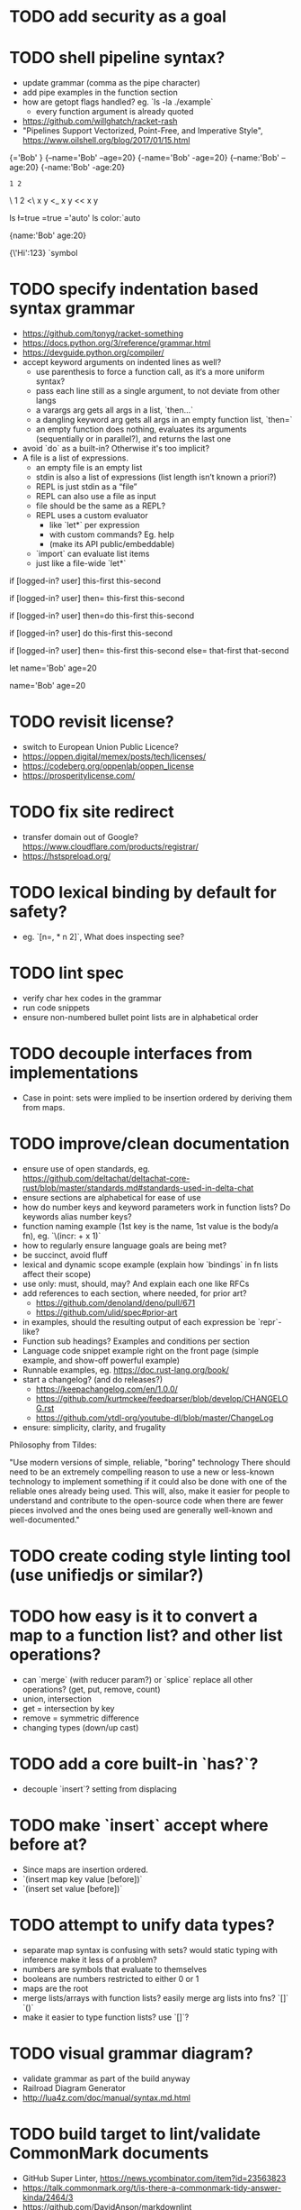 * TODO add security as a goal

* TODO shell pipeline syntax?

- update grammar (comma as the pipe character) 
- add pipe examples in the function section 
- how are getopt flags handled? eg. `ls -la ./example`
  - every function argument is already quoted
- https://github.com/willghatch/racket-rash
- "Pipelines Support Vectorized, Point-Free, and Imperative Style", https://www.oilshell.org/blog/2017/01/15.html

# Symbols as "flags"?
# Unreserving backslash would allow it for division?
# And less/greater than or equal? 
# But reserves minus char?
# Just leave it to stdlib? 

{\name='Bob' \age=20}
{--name='Bob' --age=20}
{-name='Bob' -age=20}
{--name:'Bob' --age:20}
{-name:'Bob' -age:20} 

: 1 2
\ 1 2
<\ x y
<_ x y
<< x y

# More syntax for symbols and arguments?
# stdlib?

# ls -la --color=auto

ls \l=true \a=true \color='auto' 
ls color:`auto

# Keyword arguments won't be used much?
# Switch '=' to ':'? More readable. 

# Only back compat for POSIX? 
# Use single letter tools instead (eg. show.sh) 

# Just quote left always, it's more common. 
{name:'Bob' age:20}

# Make it multiple values to generalize? Orthogonal? 
# How to escape? 

{\'Hi\n':123}
`symbol

* TODO specify indentation based syntax grammar

- https://github.com/tonyg/racket-something
- https://docs.python.org/3/reference/grammar.html
- https://devguide.python.org/compiler/
- accept keyword arguments on indented lines as well?
  - use parenthesis to force a function call, as it‘s a more uniform syntax?
  - pass each line still as a single argument, to not deviate from other langs 
  - a varargs arg gets all args in a list, `then...`
  - a dangling keyword arg gets all args in an empty function list, `then=`
  - an empty function does nothing, evaluates its arguments (sequentially or in parallel?), and returns the last one 
- avoid `do` as a built-in? Otherwise it's too implicit? 
- A file is a list of expressions. 
  - an empty file is an empty list
  - stdin is also a list of expressions (list length isn’t known a priori?)
  - REPL is just stdin as a “file”
  - REPL can also use a file as input
  - file should be the same as a REPL?
  - REPL uses a custom evaluator
    - like `let*` per expression
    - with custom commands? Eg. help
    - (make its API public/embeddable)
  - `import` can evaluate list items
  - just like a file-wide `let*`
 
if [logged-in? user]
  this-first
  this-second

if [logged-in? user] then=
  this-first
  this-second

if [logged-in? user] then=do
  this-first
  this-second

if [logged-in? user] do
  this-first
  this-second

if [logged-in? user]
  then=
    this-first
    this-second
  else=
    that-first
    that-second

let
  name='Bob'
  age=20

# Globals without `let`
name='Bob'
age=20

* TODO revisit license?

- switch to European Union Public Licence?
- https://oppen.digital/memex/posts/tech/licenses/
- https://codeberg.org/oppenlab/oppen_license
- https://prosperitylicense.com/ 

* TODO fix site redirect

- transfer domain out of Google? https://www.cloudflare.com/products/registrar/
- https://hstspreload.org/

* TODO lexical binding by default for safety?

- eg. `[n=, * n 2]`, What does inspecting see?

* TODO lint spec

- verify char hex codes in the grammar
- run code snippets
- ensure non-numbered bullet point lists are in alphabetical order

* TODO decouple interfaces from implementations

- Case in point: sets were implied to be insertion ordered by deriving them from maps. 

* TODO improve/clean documentation

- ensure use of open standards, eg. https://github.com/deltachat/deltachat-core-rust/blob/master/standards.md#standards-used-in-delta-chat
- ensure sections are alphabetical for ease of use
- how do number keys and keyword parameters work in function lists? Do keywords alias number keys?
- function naming example (1st key is the name, 1st value is the body/a fn), eg. `\(incr: + x 1)`
- how to regularly ensure language goals are being met?
- be succinct, avoid fluff
- lexical and dynamic scope example (explain how `bindings` in fn lists affect their scope)
- use only: must, should, may? And explain each one like RFCs
- add references to each section, where needed, for prior art?
  - https://github.com/denoland/deno/pull/671
  - https://github.com/ulid/spec#prior-art
- in examples, should the resulting output of each expression be `repr`-like?
- Function sub headings? Examples and conditions per section
- Language code snippet example right on the front page (simple example, and show-off powerful example)
- Runnable examples, eg. https://doc.rust-lang.org/book/
- start a changelog? (and do releases?)
  - https://keepachangelog.com/en/1.0.0/
  - https://github.com/kurtmckee/feedparser/blob/develop/CHANGELOG.rst 
  - https://github.com/ytdl-org/youtube-dl/blob/master/ChangeLog 
- ensure: simplicity, clarity, and frugality

Philosophy from Tildes:

"Use modern versions of simple, reliable, "boring" technology
There should need to be an extremely compelling reason to use a new or less-known technology to implement something if it could also be done with one of the reliable ones already being used.
This will, also, make it easier for people to understand and contribute to the open-source code when there are fewer pieces involved and the ones being used are generally well-known and well-documented."

* TODO create coding style linting tool (use unifiedjs or similar?)

* TODO how easy is it to convert a map to a function list? and other list operations? 

- can `merge` (with reducer param?) or `splice` replace all other operations? (get, put, remove, count)
- union, intersection
- get = intersection by key
- remove = symmetric difference
- changing types (down/up cast)

* TODO add a core built-in `has?`?

- decouple `insert`? setting from displacing

* TODO make `insert` accept where before at?

- Since maps are insertion ordered. 
- `(insert map key value [before])`
- `(insert set value [before])`

* TODO attempt to unify data types?

- separate map syntax is confusing with sets? would static typing with inference make it less of a problem?
- numbers are symbols that evaluate to themselves
- booleans are numbers restricted to either 0 or 1
- maps are the root
- merge lists/arrays with function lists? easily merge arg lists into fns? `[]` `()`
- make it easier to type function lists? use `[]`?

* TODO visual grammar diagram?

- validate grammar as part of the build anyway 
- Railroad Diagram Generator
- http://lua4z.com/doc/manual/syntax.md.html

* TODO build target to lint/validate CommonMark documents

- GitHub Super Linter, https://news.ycombinator.com/item?id=23563823
- https://talk.commonmark.org/t/is-there-a-commonmark-tidy-answer-kinda/2464/3
- https://github.com/DavidAnson/markdownlint
- https://github.com/markdownlint/markdownlint
- https://github.com/igorshubovych/markdownlint-cli
- https://github.com/remarkjs/remark-lint
- https://github.com/notslang/tidy-markdown

* TODO optional static typing?

- Remove prototypical inheritance?
- check out BLisp, https://ytakano.github.io/blisp/

* TODO support for streaming, iterators, delayed collections?

- stdlib or core?
- could be useful for shell pipelines?
- `next` is an iterator?
- generator expressions? JS yield?
- Can unify unwind with yield? 

* TODO replace exceptions/conditions/continuations with optionals?

- https://doc.rust-lang.org/book/ch09-02-recoverable-errors-with-result.html
- https://doc.rust-lang.org/std/panic/fn.catch_unwind.html
- http://joeduffyblog.com/2016/02/07/the-error-model/
- http://www.sheshbabu.com/posts/rust-error-handling/

* TODO generalize `:` and `.` to multiple elements?

- would enable more uses, eg. `127.0.0.1`, `12:45:00`
- too much added syntax?

* TODO multiline nesting comments? triple quotes?

- Language ergonomics shouldn't need an IDE?

* TODO make `count` throw an error for built-ins or foreign values?

* TODO verify soundness of Text

- Unicode/string/text/char/bytes support
- Rust String/Grapheme, <https://tildes.net/~comp/9t9/utf_8_everywhere#comment-2hai>

* TODO are decimals under-specified?

- exactness of floating point math, https://0.30000000000000004.com
- math numerals vs number and representations, eg. 0.999 = 1, https://news.ycombinator.com/item?id=23004086
- https://www.chiark.greenend.org.uk/~sgtatham/spigot/
- https://hackage.haskell.org/package/exact-real
- https://github.com/dpsanders/ExactReals.jl
- http://fredrikj.net/calcium/
- https://blog.acolyer.org/2020/10/02/toward-an-api-for-the-real-numbers/

* TODO syntax for complex numbers?

- Surreal numbers? https://en.wikipedia.org/wiki/Surreal_number
- number tower like Scheme? https://en.m.wikipedia.org/wiki/List_of_types_of_numbers

* TODO syntax for fractions?

* TODO syntax for imaginary numbers?

* TODO more Map subtypes? bidirectional map? sorted map?

* TODO numerical tower? with syntax?

- (prototype 0) # non-neg int
- (prototype 1) # positive int
- (prototype -1) # int
- (prototype 0.0) # non-neg decimal
- (prototype 1.0) # positive decimal
- (prototype -1.0) # decimal
- (prototype 1.(3)) # real
- (prototype 1+2i) # imaginary?

* TODO language and built-ins easy to parallelize?

* TODO how to expose language Metadata? version vs feature detection? 

- examples: line number, column number, size of maps, type of values, number numerator, denominator
- https://github.com/oilshell/oil/wiki/Feature-Detection-Is-Better-than-Version-Detection
- allow multiple versions of the same package (see Python venv)
- allow freezing/pinning dependency versions (version tree) 

* TODO allow easy FFI for reuse and interoperability

- This is a Must? 
- https://github.com/morloc-project/morloc

* TODO tabular lists? Data query language?

- https://github.com/Tablam/TablaM/blob/master/text.tbm
- only one way to query, https://github.com/Tablam/TablaM

* TODO FEXPRs: "Special Forms in Lisp", https://www.nhplace.com/kent/Papers/Special-Forms.html

- "On Fexprs and Defmacro"
  - https://news.ycombinator.com/item?id=24932701
  - https://www.brinckerhoff.org/scraps/joe-marshall-on-FEXPRS-and-DEFMACRO.txt
- macros instead of fexprs?
- arguments for quoted parameters aren’t automatically evaluated, but unquoted are?
- could allows early returns?
- could replace exceptions?
- potentially more performant?
- have quasi-quote and unquote?
- should `defer`'s `escape` accept multiple arguments?

* TODO Clojure change and state, http://www.infoq.com/presentations/Value-Identity-State-Rich-Hickey

* TODO "Empirical Analysis of Programming Language Adoption", Leo A. Meyerovich, Ariel Rabkin: http://sns.cs.princeton.edu/docs/asr-oopsla13.pdf

* TODO "Dealing with Properties", Martin Fowler, https://www.martinfowler.com/apsupp/properties.pdf

* TODO "The Once and Future Shell", https://angelhof.github.io/files/papers/shell-2021-hotos.pdf

* TODO evaluate typing difficulty of each identifier and syntax quantitatively

- Bulk analyze source code out there.
- Frequency of syntax tokens, familiarity, ease of typing, speaking, identifiers.
- Can the syntax grammar be simplified without hurting readability and flexibility?
- Can the language itself/concepts be simplified without sacrificing readability and flexibility?
- Use easier synonyms for hard to type words?
- https://en.wikipedia.org/wiki/Comparison_of_programming_languages_(syntax)
- http://hyperpolyglot.org/scripting
- https://github.com/anvaka/common-words/blob/master/README.md
- "Psychological effects of coding style"
  - https://www.devever.net/~hl/codingstylepsych
  - https://news.ycombinator.com/item?id=22992914

* TODO learn best/worst features of other languages/systems (check first the ones listed as inspiration)

- PowerShell
- Oil shell (tons of prior research) 
  - https://www.oilshell.org/blog/
  - https://github.com/oilshell/oil/wiki/Language-Design-Principles
- dgsh, directed graph shell, https://www2.dmst.aueb.gr/dds/sw/dgsh/
- nutshell, https://github.com/nushell/nushell
- Elm
- Rust, https://soc.me/languages/notes-on-rust.html
- Elvish, https://elv.sh/
- CAS Computer Algebra System
  - GNU Octave
  - Maxima Algebra System
  - Mathematica
  - SageMath
  - Matlab
- insect, https://insect.sh
- BLisp
- OCaml
- C
- Tcl/Tk
- TablaM
- Common Lisp
- JavaScript
- Perl
- Python
- Scheme
- Smalltalk
- Mesh Spreadsheet
- Java
- Clojure
- Self
- Kotlin
- Wren
- F#
- Ruby
- Julia
- Haskell
- Erlang
- Elixir
- Typed Racket
- PureScript
- Io
- ML
- Lua
- Haxe
- Shen
- REBOL
- Red
- HyperCard
- Awk
- Parabola.io
- Pascal
- R
- HyperTalk/HyperCard
- AppleScript
- bsed, https://github.com/andrewbihl/bsed
- xl, https://github.com/c3d/xl
- Oberon
- Janet
- V
